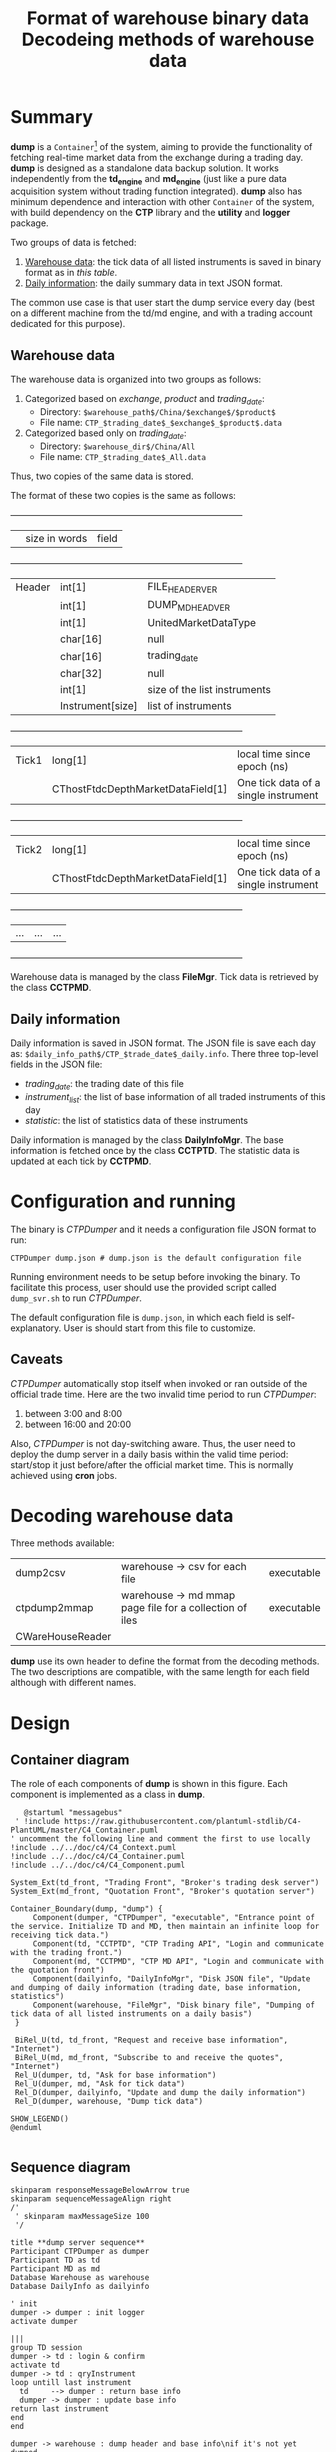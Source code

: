 * Summary
:PROPERTIES:
:CUSTOM_ID: summary
:END:

  *dump* is a =Container=[fn:C4] of the system, aiming to provide the functionality of fetching real-time market data from the exchange during a trading day. *dump* is designed as a standalone data backup solution.
 It works independently from the *td_engine* and *md_engine* (just like a pure data acquisition system without trading function integrated). 
  *dump* also has minimum dependence and interaction with other =Container= of the system, with build dependency on the *CTP* library and the *utility* and *logger* package.
  
  Two groups of data is fetched:
  1. [[#warehouse-data-format][Warehouse data]]: the tick data of all listed instruments is saved in binary format as in [[tb-wh-format][this table]].
  2. [[#daily-information][Daily information]]: the daily summary data in text JSON format.
     
  The common use case is that user start the dump service every day (best on a different machine from the td/md engine, and with a trading account dedicated for this purpose).
  
[fn:C4] [[https://c4model.com/][The C4 model for visualizing software architecture]]

** Warehouse data
:PROPERTIES:
:CUSTOM_ID: warehouse-data-format
:END:

The warehouse data is organized into two groups as follows:
1. Categorized based on /exchange/, /product/ and /trading_date/:
   - Directory: ~$warehouse_path$/China/$exchange$/$product$~
   - File name: ~CTP_$trading_date$_$exchange$_$product$.data~
2. Categorized based only on /trading_date/:
   - Directory: ~$warehouse_dir$/China/All~
   - File name: ~CTP_$trading_date$_All.data~
Thus, two copies of the same data is stored.
     
The format of these two copies is the same as follows:
#+NAME: tb-wh-format
#+TITLE: Format of warehouse binary data

  +--------+-----------------------------------+--------------------------------------+
  |        | size in words                     | field                                |
  +--------+-----------------------------------+--------------------------------------+
  | Header | int[1]                            | FILE_HEADER_VER                      |
  |        | int[1]                            | DUMP_MD_HEAD_VER                     |
  |        | int[1]                            | UnitedMarketDataType                 |
  |        | char[16]                          | null                                 |
  |        | char[16]                          | trading_date                         |
  |        | char[32]                          | null                                 |
  |        | int[1]                            | size of the list instruments         |
  |        | Instrument[size]                  | list of instruments                  |
  +--------+-----------------------------------+--------------------------------------+
  | Tick1  | long[1]                           | local time since epoch (ns)          |
  |        | CThostFtdcDepthMarketDataField[1] | One tick data of a single instrument |
  +--------+-----------------------------------+--------------------------------------+
  | Tick2  | long[1]                           | local time since epoch (ns)          |
  |        | CThostFtdcDepthMarketDataField[1] | One tick data of a single instrument |
  +--------+-----------------------------------+--------------------------------------+
  | ...    | ...                               | ...                                  |
  +--------+-----------------------------------+--------------------------------------+

  Warehouse data is managed by the class *FileMgr*.
  Tick data is retrieved by the class *CCTPMD*.

** Daily information
:PROPERTIES:
:CUSTOM_ID: daily-information
:END:

 Daily information is saved in JSON format.
 The JSON file is save each day as: ~$daily_info_path$/CTP_$trade_date$_daily.info~.
 There three top-level fields in the JSON file:
 - /trading_date/: the trading date of this file
 - /instrument_list/: the list of base information of all traded instruments of this day
 - /statistic/: the list of statistics data of these instruments

Daily information is managed by the class *DailyInfoMgr*.
The base information is fetched once by the class *CCTPTD*.
The statistic data is updated at each tick by *CCTPMD*.

* Configuration and running
The binary is /CTPDumper/ and it needs a configuration file JSON format to run:
#+begin_src shell
CTPDumper dump.json # dump.json is the default configuration file
#+end_src

Running environment needs to be setup before invoking the binary.
To facilitate this process, user should use the provided script called ~dump_svr.sh~ to run /CTPDumper/.

The default configuration file is ~dump.json~, in which each field is self-explanatory.
User is should start from this file to customize.

** Caveats
/CTPDumper/ automatically stop itself when invoked or ran outside of the official trade time.
Here are the two invalid time period to run /CTPDumper/:
1) between 3:00 and 8:00
2) between 16:00 and 20:00

Also, /CTPDumper/ is not day-switching aware. Thus, the user need to deploy the dump server in a daily basis
within the valid time period: start/stop it just before/after the official market time. This is normally achieved using *cron* jobs.

* Decoding warehouse data
Three methods available:

#+NAME: tb_decode_methods
#+TITLE: Decodeing methods of warehouse data
| dump2csv     | warehouse -> csv for each file                          | executable |
| ctpdump2mmap | warehouse -> md mmap page file for a collection of iles | executable |
|CWareHouseReader |                                                         |            |

*dump* use its own header to define the format from the decoding methods.
The two descriptions are compatible, with the same length for each field although with different names.

* Design
** Container diagram
   The role of each components of *dump* is shown in this figure. Each component is implemented as a class in *dump*.
   #+begin_src plantuml :file dump_container.png
        @startuml "messagebus"
      ' !include https://raw.githubusercontent.com/plantuml-stdlib/C4-PlantUML/master/C4_Container.puml
     ' uncomment the following line and comment the first to use locally
     !include ../../doc/c4/C4_Context.puml
     !include ../../doc/c4/C4_Container.puml
     !include ../../doc/c4/C4_Component.puml

     System_Ext(td_front, "Trading Front", "Broker's trading desk server")
     System_Ext(md_front, "Quotation Front", "Broker's quotation server")

     Container_Boundary(dump, "dump") {
          Component(dumper, "CTPDumper", "executable", "Entrance point of the service. Initialize TD and MD, then maintain an infinite loop for receiving tick data.")
          Component(td, "CCTPTD", "CTP Trading API", "Login and communicate with the trading front.")
          Component(md, "CCTPMD", "CTP MD API", "Login and communicate with the quotation front")
          Component(dailyinfo, "DailyInfoMgr", "Disk JSON file", "Update and dumping of daily information (trading date, base information, statistics")
          Component(warehouse, "FileMgr", "Disk binary file", "Dumping of tick data of all listed instruments on a daily basis")
      }
       
      BiRel_U(td, td_front, "Request and receive base information", "Internet")
      BiRel_U(md, md_front, "Subscribe to and receive the quotes", "Internet")
      Rel_U(dumper, td, "Ask for base information")
      Rel_U(dumper, md, "Ask for tick data")
      Rel_D(dumper, dailyinfo, "Update and dump the daily information")
      Rel_D(dumper, warehouse, "Dump tick data")

     SHOW_LEGEND()
     @enduml

   #+end_src

   #+RESULTS:
   [[file:dump_container.png]]
   
** Sequence diagram
#+begin_src plantuml :file dump_seq.png
skinparam responseMessageBelowArrow true
skinparam sequenceMessageAlign right
/'
 ' skinparam maxMessageSize 100
 '/

title **dump server sequence**
Participant CTPDumper as dumper
Participant TD as td
Participant MD as md
Database Warehouse as warehouse
Database DailyInfo as dailyinfo

' init
dumper -> dumper : init logger
activate dumper

|||
group TD session
dumper -> td : login & confirm
activate td
dumper -> td : qryInstrument
loop untill last instrument
  td     --> dumper : return base info
  dumper -> dumper : update base info
return last instrument
end
end

dumper -> warehouse : dump header and base info\nif it's not yet dumped
activate warehouse
dumper -> dailyinfo : dump daily info
activate dailyinfo

|||
group MD session
alt within 8:00~16:00 or 20:00~03:00
  dumper -> md : login
  activate md
  dumper -> md : subscribe all instr
  loop untill outside of (8:00~16:00 or 20:00~3:00)
  md     --> dumper : RtnDepthMarketData
  dumper -> warehouse : dump tick data
  dumper -> dailyinfo : update daily statistics
  end
  return not trade time
end
end

' force-stop or automatic-stop
dumper -> warehouse : release resources
deactivate warehouse
dumper -> dailyinfo : dump daily statistics and release
deactivate dailyinfo

destroy dumper
#+end_src

#+RESULTS:
[[file:dump_seq.png]]

